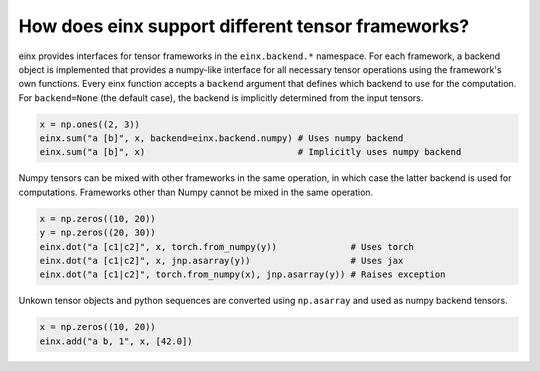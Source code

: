How does einx support different tensor frameworks?
##################################################

einx provides interfaces for tensor frameworks in the ``einx.backend.*`` namespace. For each framework, a backend object is implemented that
provides a numpy-like interface for all necessary tensor operations using the framework's own functions. Every einx function accepts a ``backend`` argument
that defines which backend to use for the computation. For ``backend=None`` (the default case), the backend is implicitly determined from the input tensors.

..  code:: python

    x = np.ones((2, 3))
    einx.sum("a [b]", x, backend=einx.backend.numpy) # Uses numpy backend
    einx.sum("a [b]", x)                             # Implicitly uses numpy backend

Numpy tensors can be mixed with other frameworks in the same operation, in which case the latter backend is used for computations. Frameworks other than
Numpy cannot be mixed in the same operation.

..  code:: python

    x = np.zeros((10, 20))
    y = np.zeros((20, 30))
    einx.dot("a [c1|c2]", x, torch.from_numpy(y))              # Uses torch
    einx.dot("a [c1|c2]", x, jnp.asarray(y))                   # Uses jax
    einx.dot("a [c1|c2]", torch.from_numpy(x), jnp.asarray(y)) # Raises exception

Unkown tensor objects and python sequences are converted using ``np.asarray`` and used as numpy backend tensors.

..  code:: python

    x = np.zeros((10, 20))
    einx.add("a b, 1", x, [42.0])